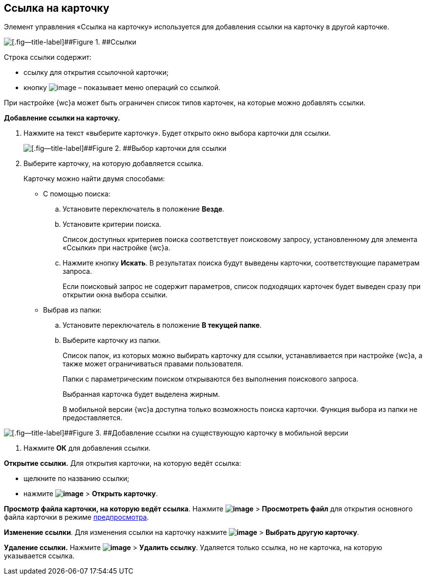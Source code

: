 
== Ссылка на карточку

Элемент управления «Ссылка на карточку» используется для добавления ссылки на карточку в другой карточке.

image::cardLink.png[[.fig--title-label]##Figure 1. ##Ссылки]

Строка ссылки содержит:

* ссылку для открытия ссылочной карточки;
* кнопку image:buttons/verticalDots.png[image] – показывает меню операций со ссылкой.

При настройке {wc}а может быть ограничен список типов карточек, на которые можно добавлять ссылки.

*Добавление ссылки на карточку.*

. Нажмите на текст «выберите карточку». Будет открыто окно выбора карточки для ссылки.
+
image::cardLink_selector.png[[.fig--title-label]##Figure 2. ##Выбор карточки для ссылки]
. Выберите карточку, на которую добавляется ссылка.
+
Карточку можно найти двумя способами:

* С помощью поиска:
[loweralpha]
.. Установите переключатель в положение [.ph .uicontrol]*Везде*.
.. Установите критерии поиска.
+
Список доступных критериев поиска соответствует поисковому запросу, установленному для элемента «Ссылки» при настройке {wc}а.
.. Нажмите кнопку [.ph .uicontrol]*Искать*. В результатах поиска будут выведены карточки, соответствующие параметрам запроса.
+
Если поисковый запрос не содержит параметров, список подходящих карточек будет выведен сразу при открытии окна выбора ссылки.
* Выбрав из папки:
[loweralpha]
.. Установите переключатель в положение [.ph .uicontrol]*В текущей папке*.
.. Выберите карточку из папки.
+
Список папок, из которых можно выбирать карточку для ссылки, устанавливается при настройке {wc}а, а также может ограничиваться правами пользователя.
+
Папки с параметрическим поиском открываются без выполнения поискового запроса.
+
Выбранная карточка будет выделена жирным.
+
В мобильной версии {wc}а доступна только возможность поиска карточки. Функция выбора из папки не предоставляется.

image::linksInMobile.png[[.fig--title-label]##Figure 3. ##Добавление ссылки на существующую карточку в мобильной версии]
. Нажмите [.ph .uicontrol]*ОК* для добавления ссылки.

*Открытие ссылки.* Для открытия карточки, на которую ведёт ссылка:

* щелкните по названию ссылки;
* нажмите [.ph .menucascade]#[.ph .uicontrol]*image:buttons/verticalDots.png[image]* > [.ph .uicontrol]*Открыть карточку*#.

*Просмотр файла карточки, на которую ведёт ссылка*. Нажмите [.ph .menucascade]#[.ph .uicontrol]*image:buttons/verticalDots.png[image]* > [.ph .uicontrol]*Просмотреть файл*# для открытия основного файла карточки в режиме xref:FilePreview.adoc[предпросмотра].

*Изменение ссылки*. Для изменения ссылки на карточку нажмите [.ph .menucascade]#[.ph .uicontrol]*image:buttons/verticalDots.png[image]* > [.ph .uicontrol]*Выбрать другую карточку*#.

*Удаление ссылки.* Нажмите [.ph .menucascade]#[.ph .uicontrol]*image:buttons/verticalDots.png[image]* > [.ph .uicontrol]*Удалить ссылку*#. Удаляется только ссылка, но не карточка, на которую указывается ссылка.

